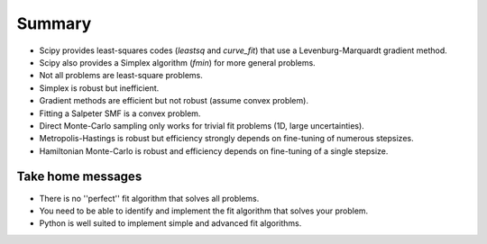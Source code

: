 Summary
==========================

* Scipy provides least-squares codes (`leastsq` and `curve_fit`) that use a Levenburg-Marquardt gradient method.
* Scipy also provides a Simplex algorithm (`fmin`) for more general problems.
* Not all problems are least-square problems.
* Simplex is robust but inefficient.
* Gradient methods are efficient but not robust (assume convex problem).
* Fitting a Salpeter SMF is a convex problem.
* Direct Monte-Carlo sampling only works for trivial fit problems (1D, large uncertainties).
* Metropolis-Hastings is robust but efficiency strongly depends on fine-tuning of numerous stepsizes.
* Hamiltonian Monte-Carlo is robust and efficiency depends on fine-tuning of a single stepsize.

Take home messages
---------------------

* There is no ''perfect'' fit algorithm that solves all problems.
* You need to be able to identify and implement the fit algorithm that solves your problem.
* Python is well suited to implement simple and advanced fit algorithms.